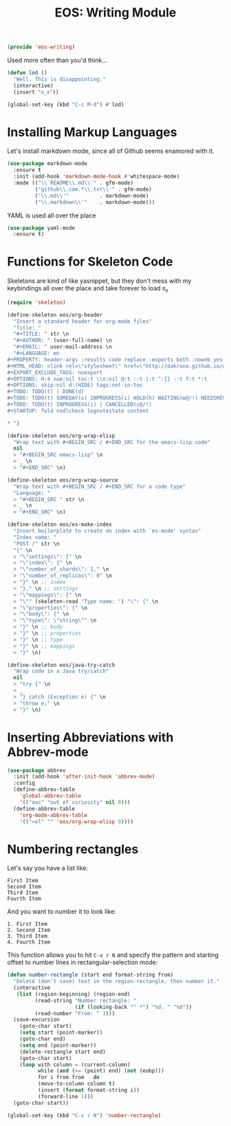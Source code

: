 #+TITLE: EOS: Writing Module
#+PROPERTY: header-args:emacs-lisp :tangle yes
#+PROPERTY: header-args:sh :eval no

#+BEGIN_SRC emacs-lisp
(provide 'eos-writing)
#+END_SRC

Used more often than you'd think...

#+BEGIN_SRC emacs-lisp
(defun lod ()
  "Well. This is disappointing."
  (interactive)
  (insert "ಠ_ಠ"))

(global-set-key (kbd "C-c M-d") #'lod)
#+END_SRC

* Installing Markup Languages

Let's install markdown mode, since all of Github seems enamored with it.

#+BEGIN_SRC emacs-lisp
(use-package markdown-mode
  :ensure t
  :init (add-hook 'markdown-mode-hook #'whitespace-mode)
  :mode (("\\`README\\.md\\'" . gfm-mode)
         ("github\\.com.*\\.txt\\'" . gfm-mode)
         ("\\.md\\'"          . markdown-mode)
         ("\\.markdown\\'"    . markdown-mode)))
#+END_SRC

YAML is used all over the place

#+BEGIN_SRC emacs-lisp
(use-package yaml-mode
  :ensure t)
#+END_SRC

* Functions for Skeleton Code
Skeletons are kind of like yasnippet, but they don't mess with my keybindings
all over the place and take forever to load ಠ_ಠ

#+BEGIN_SRC emacs-lisp
(require 'skeleton)

(define-skeleton eos/org-header
  "Insert a standard header for org-mode files"
  "Title: "
  "#+TITLE: " str \n
  "#+AUTHOR: " (user-full-name) \n
  "#+EMAIL: " user-mail-address \n
  "#+LANGUAGE: en
,#+PROPERTY: header-args :results code replace :exports both :noweb yes :tangle no
,#+HTML_HEAD: <link rel=\"stylesheet\" href=\"http://dakrone.github.io/org.css\" type=\"text/css\" />
,#+EXPORT_EXCLUDE_TAGS: noexport
,#+OPTIONS: H:4 num:nil toc:t \\n:nil @:t ::t |:t ^:{} -:t f:t *:t
,#+OPTIONS: skip:nil d:(HIDE) tags:not-in-toc
,#+TODO: TODO(t) | DONE(d)
,#+TODO: TODO(t) SOMEDAY(s) INPROGRESS(i) HOLD(h) WAITING(w@/!) NEEDSREVIEW(n@/!) | DONE(d)
,#+TODO: TODO(t) INPROGRESS(i) | CANCELLED(c@/!)
,#+STARTUP: fold nodlcheck lognotestate content

,* ")

(define-skeleton eos/org-wrap-elisp
  "Wrap text with #+BEGIN_SRC / #+END_SRC for the emacs-lisp code"
  nil
  > "#+BEGIN_SRC emacs-lisp" \n
  > _ \n
  > "#+END_SRC" \n)

(define-skeleton eos/org-wrap-source
  "Wrap text with #+BEGIN_SRC / #+END_SRC for a code type"
  "Language: "
  > "#+BEGIN_SRC " str \n
  > _ \n
  > "#+END_SRC" \n)

(define-skeleton eos/es-make-index
  "Insert boilerplate to create an index with `es-mode' syntax"
  "Index name: "
  "POST /" str \n
  "{" \n
  > "\"settings\": {" \n
  > "\"index\": {" \n
  > "\"number_of_shards\": 1," \n
  > "\"number_of_replicas\": 0" \n
  > "}" \n ;; index
  > "}," \n ;; settings
  > "\"mappings\": {" \n
  > "\"" (skeleton-read "Type name: ") "\": {" \n
  > "\"properties\": {" \n
  > "\"body\": {" \n
  > "\"type\": \"string\"" \n
  > "}" \n ;; body
  > "}" \n ;; properties
  > "}" \n ;; type
  > "}" \n ;; mappings
  > "}" \n)

(define-skeleton eos/java-try-catch
  "Wrap code in a Java try/catch"
  nil
  > "try {" \n
  > _
  > "} catch (Exception e) {" \n
  > "throw e;" \n
  > "}" \n)
#+END_SRC

* Inserting Abbreviations with Abbrev-mode

#+BEGIN_SRC emacs-lisp
(use-package abbrev
  :init (add-hook 'after-init-hook 'abbrev-mode)
  :config
  (define-abbrev-table
    'global-abbrev-table
    '(("ooc" "out of curiosity" nil 0)))
  (define-abbrev-table
    'org-mode-abbrev-table
    '(("<el" "" 'eos/org-wrap-elisp 0))))
#+END_SRC

* Numbering rectangles
:PROPERTIES:
:ID:       7E1A9E29-8EA0-4AB9-9599-29D0A5DD945B
:CUSTOM_ID: 5fd147b8-6ce9-400d-8f44-3e7529b1f1d7
:END:
Let's say you have a list like:

#+BEGIN_SRC fundamental :tangle no
First Item
Second Item
Third Item
Fourth Item
#+END_SRC

And you want to number it to look like:

#+BEGIN_SRC fundamental :tangle no
1. First Item
2. Second Item
3. Third Item
4. Fourth Item
#+END_SRC

This function allows you to hit =C-x r N= and specify the pattern
and starting offset to number lines in rectangular-selection mode:

#+BEGIN_SRC emacs-lisp
(defun number-rectangle (start end format-string from)
  "Delete (don't save) text in the region-rectangle, then number it."
  (interactive
   (list (region-beginning) (region-end)
         (read-string "Number rectangle: "
                      (if (looking-back "^ *") "%d. " "%d"))
         (read-number "From: " 1)))
  (save-excursion
    (goto-char start)
    (setq start (point-marker))
    (goto-char end)
    (setq end (point-marker))
    (delete-rectangle start end)
    (goto-char start)
    (loop with column = (current-column)
          while (and (<= (point) end) (not (eobp)))
          for i from from   do
          (move-to-column column t)
          (insert (format format-string i))
          (forward-line 1)))
  (goto-char start))

(global-set-key (kbd "C-x r N") 'number-rectangle)
#+END_SRC
